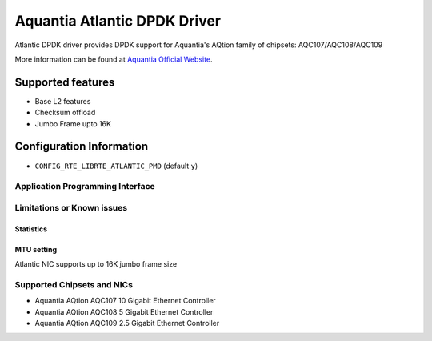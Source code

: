 ..  SPDX-License-Identifier: BSD-3-Clause
    Copyright(c) 2018 Aquantia Corporation.

Aquantia Atlantic DPDK Driver
=============================

Atlantic DPDK driver provides DPDK support for Aquantia's AQtion family of chipsets: AQC107/AQC108/AQC109

More information can be found at `Aquantia Official Website
<https://www.aquantia.com/products/client-connectivity/>`_.

Supported features
^^^^^^^^^^^^^^^^^^

- Base L2 features
- Checksum offload
- Jumbo Frame upto 16K

Configuration Information
^^^^^^^^^^^^^^^^^^^^^^^^^

- ``CONFIG_RTE_LIBRTE_ATLANTIC_PMD`` (default ``y``)

Application Programming Interface
---------------------------------

Limitations or Known issues
---------------------------

Statistics
~~~~~~~~~~

MTU setting
~~~~~~~~~~~

Atlantic NIC supports up to 16K jumbo frame size

Supported Chipsets and NICs
---------------------------

- Aquantia AQtion AQC107 10 Gigabit Ethernet Controller
- Aquantia AQtion AQC108 5 Gigabit Ethernet Controller
- Aquantia AQtion AQC109 2.5 Gigabit Ethernet Controller
